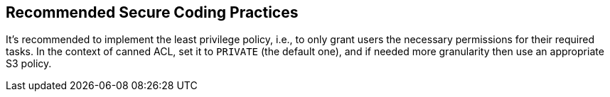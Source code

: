== Recommended Secure Coding Practices

It's recommended to implement the least privilege policy, i.e., to only grant users the necessary permissions for their required tasks. In the context of canned ACL, set it to `PRIVATE` (the default one), and if needed more granularity then use an appropriate S3 policy.